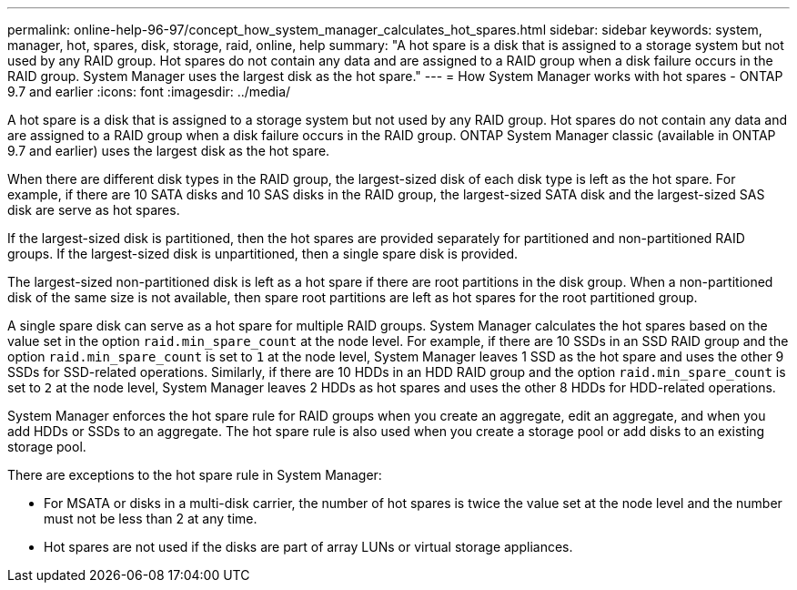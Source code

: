 ---
permalink: online-help-96-97/concept_how_system_manager_calculates_hot_spares.html
sidebar: sidebar
keywords: system, manager, hot, spares, disk, storage, raid, online, help
summary: "A hot spare is a disk that is assigned to a storage system but not used by any RAID group. Hot spares do not contain any data and are assigned to a RAID group when a disk failure occurs in the RAID group. System Manager uses the largest disk as the hot spare."
---
= How System Manager works with hot spares - ONTAP 9.7 and earlier
:icons: font
:imagesdir: ../media/

[.lead]
A hot spare is a disk that is assigned to a storage system but not used by any RAID group. Hot spares do not contain any data and are assigned to a RAID group when a disk failure occurs in the RAID group. ONTAP System Manager classic (available in ONTAP 9.7 and earlier) uses the largest disk as the hot spare.

When there are different disk types in the RAID group, the largest-sized disk of each disk type is left as the hot spare. For example, if there are 10 SATA disks and 10 SAS disks in the RAID group, the largest-sized SATA disk and the largest-sized SAS disk are serve as hot spares.

If the largest-sized disk is partitioned, then the hot spares are provided separately for partitioned and non-partitioned RAID groups. If the largest-sized disk is unpartitioned, then a single spare disk is provided.

The largest-sized non-partitioned disk is left as a hot spare if there are root partitions in the disk group. When a non-partitioned disk of the same size is not available, then spare root partitions are left as hot spares for the root partitioned group.

A single spare disk can serve as a hot spare for multiple RAID groups. System Manager calculates the hot spares based on the value set in the option `raid.min_spare_count` at the node level. For example, if there are 10 SSDs in an SSD RAID group and the option `raid.min_spare_count` is set to `1` at the node level, System Manager leaves 1 SSD as the hot spare and uses the other 9 SSDs for SSD-related operations. Similarly, if there are 10 HDDs in an HDD RAID group and the option `raid.min_spare_count` is set to `2` at the node level, System Manager leaves 2 HDDs as hot spares and uses the other 8 HDDs for HDD-related operations.

System Manager enforces the hot spare rule for RAID groups when you create an aggregate, edit an aggregate, and when you add HDDs or SSDs to an aggregate. The hot spare rule is also used when you create a storage pool or add disks to an existing storage pool.

There are exceptions to the hot spare rule in System Manager:

* For MSATA or disks in a multi-disk carrier, the number of hot spares is twice the value set at the node level and the number must not be less than 2 at any time.
* Hot spares are not used if the disks are part of array LUNs or virtual storage appliances.
